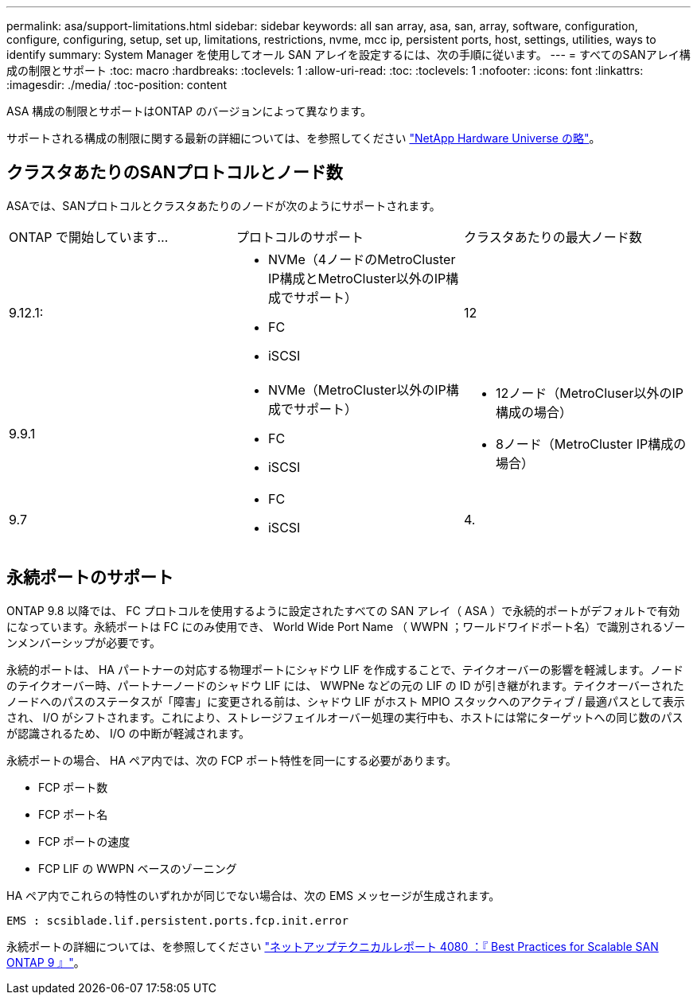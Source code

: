 ---
permalink: asa/support-limitations.html 
sidebar: sidebar 
keywords: all san array, asa, san, array, software, configuration, configure, configuring, setup, set up, limitations, restrictions, nvme, mcc ip, persistent ports, host, settings, utilities, ways to identify 
summary: System Manager を使用してオール SAN アレイを設定するには、次の手順に従います。 
---
= すべてのSANアレイ構成の制限とサポート
:toc: macro
:hardbreaks:
:toclevels: 1
:allow-uri-read: 
:toc: 
:toclevels: 1
:nofooter: 
:icons: font
:linkattrs: 
:imagesdir: ./media/
:toc-position: content


[role="lead"]
ASA 構成の制限とサポートはONTAP のバージョンによって異なります。

サポートされる構成の制限に関する最新の詳細については、を参照してください link:https://hwu.netapp.com/["NetApp Hardware Universe の略"^]。



== クラスタあたりのSANプロトコルとノード数

ASAでは、SANプロトコルとクラスタあたりのノードが次のようにサポートされます。

[cols="3*"]
|===


| ONTAP で開始しています... | プロトコルのサポート | クラスタあたりの最大ノード数 


| 9.12.1:  a| 
* NVMe（4ノードのMetroCluster IP構成とMetroCluster以外のIP構成でサポート）
* FC
* iSCSI

| 12 


| 9.9.1  a| 
* NVMe（MetroCluster以外のIP構成でサポート）
* FC
* iSCSI

 a| 
* 12ノード（MetroCluser以外のIP構成の場合）
* 8ノード（MetroCluster IP構成の場合）




| 9.7  a| 
* FC
* iSCSI

| 4. 
|===


== 永続ポートのサポート

ONTAP 9.8 以降では、 FC プロトコルを使用するように設定されたすべての SAN アレイ（ ASA ）で永続的ポートがデフォルトで有効になっています。永続ポートは FC にのみ使用でき、 World Wide Port Name （ WWPN ；ワールドワイドポート名）で識別されるゾーンメンバーシップが必要です。

永続的ポートは、 HA パートナーの対応する物理ポートにシャドウ LIF を作成することで、テイクオーバーの影響を軽減します。ノードのテイクオーバー時、パートナーノードのシャドウ LIF には、 WWPNe などの元の LIF の ID が引き継がれます。テイクオーバーされたノードへのパスのステータスが「障害」に変更される前は、シャドウ LIF がホスト MPIO スタックへのアクティブ / 最適パスとして表示され、 I/O がシフトされます。これにより、ストレージフェイルオーバー処理の実行中も、ホストには常にターゲットへの同じ数のパスが認識されるため、 I/O の中断が軽減されます。

永続ポートの場合、 HA ペア内では、次の FCP ポート特性を同一にする必要があります。

* FCP ポート数
* FCP ポート名
* FCP ポートの速度
* FCP LIF の WWPN ベースのゾーニング


HA ペア内でこれらの特性のいずれかが同じでない場合は、次の EMS メッセージが生成されます。

`EMS : scsiblade.lif.persistent.ports.fcp.init.error`

永続ポートの詳細については、を参照してください link:http://www.netapp.com/us/media/tr-4080.pdf["ネットアップテクニカルレポート 4080 ：『 Best Practices for Scalable SAN ONTAP 9 』"^]。
